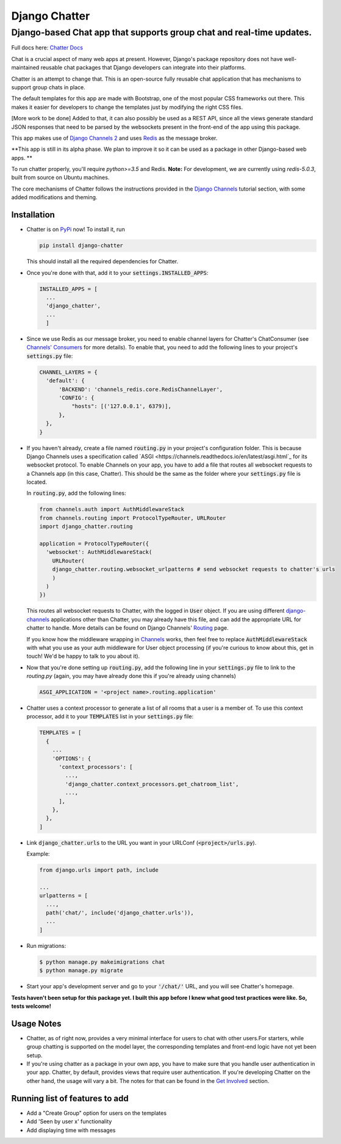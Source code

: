 Django Chatter
==============

Django-based Chat app that supports group chat and real-time updates.
---------------------------------------------------------------------

Full docs here: `Chatter Docs <https://django-chatter.readthedocs.io>`_

Chat is a crucial aspect of many web apps at present.
However, Django's package repository does not have well-maintained reusable chat
packages that Django developers can integrate into their platforms.

Chatter is an attempt to change that. This is an open-source fully reusable chat
application that has mechanisms to support group chats in place.

The default templates for this app are made with Bootstrap, one of the most
popular CSS frameworks out there. This makes it easier for developers to change
the templates just by modifying the right CSS files.

[More work to be done] Added to that, it can also possibly be used as a REST API,
since all the views generate standard JSON responses that need to be parsed by the
websockets present in the front-end of the app using this package.

This app makes use of `Django Channels 2 <http://channels.readthedocs.io>`_ and uses
`Redis <https://redis.io/>`_ as the message broker.

**This app is still in its alpha phase. We plan to improve it so it can be used
as a package in other Django-based web apps. **

To run chatter properly, you'll require `python>=3.5` and Redis. **Note:**
For development, we are currently using `redis-5.0.3`, built from source on
Ubuntu machines.

The core mechanisms of Chatter follows the instructions provided in the
`Django Channels <https://channels.readthedocs.io/en/latest/>`_ tutorial section,
with some added modifications and theming.

------------
Installation
------------

* Chatter is on `PyPi <https://pypi.org/project/django-chatter/>`_ now!
  To install it, run

  .. code-block:: python

    pip install django-chatter

  This should install all the required dependencies for Chatter.

* Once you're done with that, add it to your :code:`settings.INSTALLED_APPS`:

  .. code-block:: python

    INSTALLED_APPS = [
      ...
      'django_chatter',
      ...
      ]

* Since we use Redis as our message broker, you need to enable channel layers
  for Chatter's ChatConsumer
  (see `Channels' Consumers
  <https://channels.readthedocs.io/en/latest/topics/consumers.html>`_
  for more details). To enable that, you need to add the following lines to
  your project's :code:`settings.py` file:

  .. code-block:: python

    CHANNEL_LAYERS = {
      'default': {
          'BACKEND': 'channels_redis.core.RedisChannelLayer',
          'CONFIG': {
              "hosts": [('127.0.0.1', 6379)],
          },
      },
    }

* If you haven't already, create a file named :code:`routing.py` in your
  project's configuration folder.
  This is because Django Channels uses a specification called
  `ASGI <https://channels.readthedocs.io/en/latest/asgi.html`_
  for its websocket protocol. To enable Channels on your app, you have to add
  a file that routes all websocket requests to a Channels app
  (in this case, Chatter).
  This should be the same as the folder where your :code:`settings.py`
  file is located.

  In :code:`routing.py`, add the following lines:

  .. code-block:: python

    from channels.auth import AuthMiddlewareStack
    from channels.routing import ProtocolTypeRouter, URLRouter
    import django_chatter.routing

    application = ProtocolTypeRouter({
      'websocket': AuthMiddlewareStack(
        URLRouter(
        django_chatter.routing.websocket_urlpatterns # send websocket requests to chatter's urls
        )
      )
    })

  This routes all websocket requests to Chatter, with the logged in :code:`User`
  object. If you are using different
  `django-channels <https://channels.readthedocs.io/en/latest/>`_
  applications other than Chatter, you may already have this file, and can add
  the appropriate URL for chatter to handle.
  More details can be found on Django Channels'
  `Routing <https://channels.readthedocs.io/en/latest/topics/routing.html>`_ page.

  If you know how the middleware wrapping in
  `Channels <https://github.com/django/channels/blob/master/channels/auth.py>`_
  works, then feel free to replace :code:`AuthMiddlewareStack` with what you use
  as your auth middleware for User object processing (if you're curious to know
  about this, get in touch! We'd be happy to talk to you about it).

* Now that you're done setting up :code:`routing.py`, add the following line in
  your :code:`settings.py` file to link to the `routing.py` (again, you may have
  already done this if you're already using channels)

  .. code-block:: python

    ASGI_APPLICATION = '<project name>.routing.application'

* Chatter uses a context processor to generate a list of all rooms that a user
  is a member of. To use this context processor, add it to your :code:`TEMPLATES`
  list in your :code:`settings.py` file:

  .. code-block:: python

    TEMPLATES = [
      {
        ...
        'OPTIONS': {
          'context_processors': [
            ...,
            'django_chatter.context_processors.get_chatroom_list',
            ...,
          ],
        },
      },
    ]

* Link :code:`django_chatter.urls` to the URL you want in your
  URLConf (:code:`<project>/urls.py`).

  Example:

  .. code-block:: python

    from django.urls import path, include

    ...
    urlpatterns = [
      ...,
      path('chat/', include('django_chatter.urls')),
      ...
    ]

* Run migrations:

  .. code-block:: bash

    $ python manage.py makeimigrations chat
    $ python manage.py migrate

* Start your app's development server and go to your :code:`'/chat/'` URL,
  and you will see Chatter's homepage.

**Tests haven't been setup for this package yet. I built this app before
I knew what good test practices were like. So, tests welcome!**

-----------
Usage Notes
-----------

* Chatter, as of right now, provides a very minimal interface for users to chat
  with other users.For starters, while group chatting is supported on the model
  layer, the corresponding templates and front-end logic have not yet been setup.

* If you're using chatter as a package in your own app, you have to make sure
  that you handle user authentication in your app. Chatter, by default, provides
  views that require user authentication. If you're developing Chatter on the other
  hand, the usage will vary a bit. The notes for that can be found in the
  `Get Involved <https://django-chatter.readthedocs.io/en/latest/templates/develop.html>`_
  section.

-------------------------------
Running list of features to add
-------------------------------

* Add a "Create Group" option for users on the templates
* Add 'Seen by user x' functionality
* Add displaying time with messages
